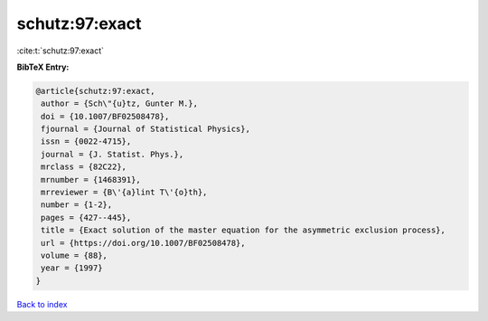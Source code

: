 schutz:97:exact
===============

:cite:t:`schutz:97:exact`

**BibTeX Entry:**

.. code-block:: bibtex

   @article{schutz:97:exact,
    author = {Sch\"{u}tz, Gunter M.},
    doi = {10.1007/BF02508478},
    fjournal = {Journal of Statistical Physics},
    issn = {0022-4715},
    journal = {J. Statist. Phys.},
    mrclass = {82C22},
    mrnumber = {1468391},
    mrreviewer = {B\'{a}lint T\'{o}th},
    number = {1-2},
    pages = {427--445},
    title = {Exact solution of the master equation for the asymmetric exclusion process},
    url = {https://doi.org/10.1007/BF02508478},
    volume = {88},
    year = {1997}
   }

`Back to index <../By-Cite-Keys.rst>`_
